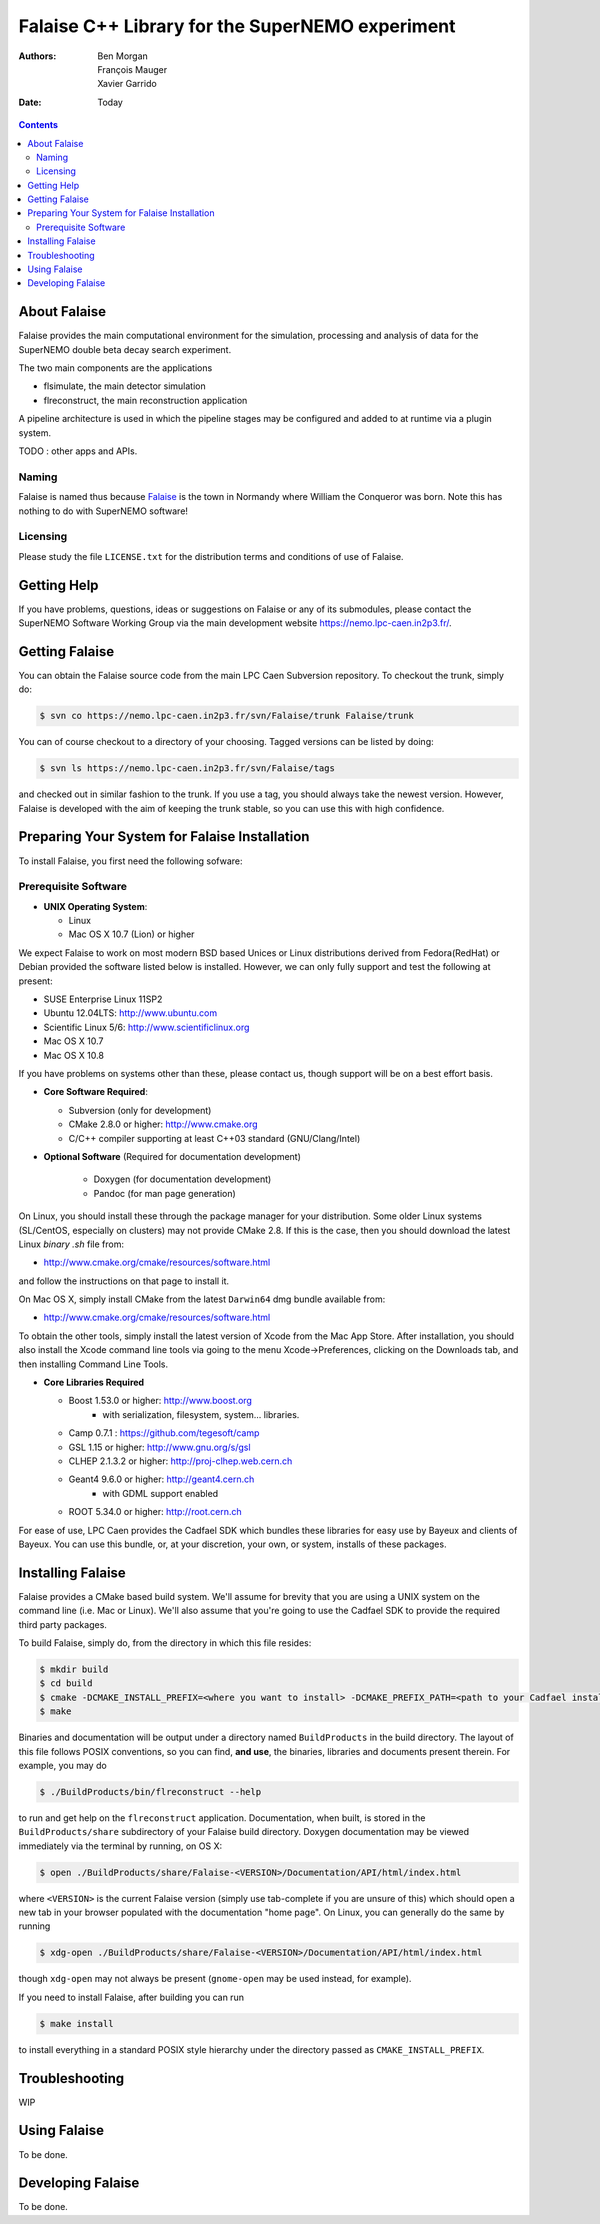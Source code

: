 ================================================
Falaise C++ Library for the SuperNEMO experiment
================================================

:Authors: Ben Morgan, François Mauger, Xavier Garrido
:Date:    Today

.. contents::
   :depth: 3
..

About Falaise
=============

Falaise provides the main computational environment for the simulation,
processing and analysis of data for the SuperNEMO double beta decay search
experiment.

The two main components are the applications

- flsimulate, the main detector simulation
- flreconstruct, the main reconstruction application

A pipeline architecture is used in which the pipeline stages
may be configured and added to at runtime via a plugin system.

TODO : other apps and APIs.


Naming
------
Falaise is named thus because Falaise_ is the town in Normandy where William
the Conqueror was born. Note this has nothing to do with SuperNEMO software!

.. _Falaise: http://en.wikipedia.org/wiki/Falaise,_Calvados

Licensing
---------
Please study the file ``LICENSE.txt`` for the distribution terms and
conditions of use of Falaise.

Getting Help
============

If you have problems, questions, ideas or suggestions on Falaise or
any of its submodules, please contact the SuperNEMO Software Working
Group via the main development website https://nemo.lpc-caen.in2p3.fr/.

Getting Falaise
===============

You can obtain the Falaise source code from the main LPC Caen Subversion
repository. To checkout the trunk, simply do:

.. code:: sh

    $ svn co https://nemo.lpc-caen.in2p3.fr/svn/Falaise/trunk Falaise/trunk

You can of course checkout to a directory of your choosing. Tagged versions
can be listed by doing:

.. code:: sh

    $ svn ls https://nemo.lpc-caen.in2p3.fr/svn/Falaise/tags

and checked out in similar fashion to the trunk. If you use a tag, you
should always take the newest version. However, Falaise is developed with
the aim of keeping the trunk stable, so you can use this with high
confidence.

Preparing Your System for Falaise Installation
==============================================

To install Falaise, you first need the following sofware:

Prerequisite Software
---------------------

-  **UNIX Operating System**:

   -  Linux
   -  Mac OS X 10.7 (Lion) or higher

We expect Falaise to work on most modern BSD based Unices or Linux
distributions derived from Fedora(RedHat) or Debian provided the
software listed below is installed. However, we can only fully support
and test the following at present:

-  SUSE Enterprise Linux 11SP2
-  Ubuntu 12.04LTS: http://www.ubuntu.com
-  Scientific Linux 5/6: http://www.scientificlinux.org
-  Mac OS X 10.7
-  Mac OS X 10.8

If you have problems on systems other than these, please contact us,
though support will be on a best effort basis.

-  **Core Software Required**:

   -  Subversion (only for development)
   -  CMake 2.8.0 or higher: http://www.cmake.org
   -  C/C++ compiler supporting at least C++03 standard
      (GNU/Clang/Intel)

- **Optional Software** (Required for documentation development)

   -  Doxygen (for documentation development)
   -  Pandoc (for man page generation)

On Linux, you should install these through the package manager for your
distribution. Some older Linux systems (SL/CentOS, especially on
clusters) may not provide CMake 2.8. If this is the case, then you
should download the latest Linux *binary .sh* file from:

-  http://www.cmake.org/cmake/resources/software.html

and follow the instructions on that page to install it.

On Mac OS X, simply install CMake from the latest ``Darwin64`` dmg
bundle available from:

-  http://www.cmake.org/cmake/resources/software.html

To obtain the other tools, simply install the latest version of Xcode
from the Mac App Store. After installation, you should also install the
Xcode command line tools via going to the menu Xcode->Preferences,
clicking on the Downloads tab, and then installing Command Line Tools.

-  **Core Libraries Required**

   -  Boost 1.53.0 or higher: http://www.boost.org
       - with serialization, filesystem, system... libraries.
   -  Camp 0.7.1 : https://github.com/tegesoft/camp
   -  GSL 1.15 or higher: http://www.gnu.org/s/gsl
   -  CLHEP 2.1.3.2 or higher: http://proj-clhep.web.cern.ch
   -  Geant4 9.6.0 or higher: http://geant4.cern.ch
       - with GDML support enabled
   -  ROOT 5.34.0 or higher: http://root.cern.ch

For ease of use, LPC Caen provides the Cadfael SDK which bundles these
libraries for easy use by Bayeux and clients of Bayeux. You can use this
bundle, or, at your discretion, your own, or system, installs of these
packages.


Installing Falaise
==================
Falaise provides a CMake based build system. We'll assume for brevity
that you are using a UNIX system on the command line (i.e. Mac or Linux).
We'll also assume that you're going to use the Cadfael SDK to provide
the required third party packages.

To build Falaise, simply do, from the directory in which this file
resides:

.. code:: sh

    $ mkdir build
    $ cd build
    $ cmake -DCMAKE_INSTALL_PREFIX=<where you want to install> -DCMAKE_PREFIX_PATH=<path to your Cadfael install> ..
    $ make

Binaries and documentation will be output under a directory named
``BuildProducts`` in the build directory. The layout of this file
follows POSIX conventions, so you can find, **and use**, the binaries,
libraries and documents present therein. For example, you may do

.. code:: sh

    $ ./BuildProducts/bin/flreconstruct --help

to run and get help on the ``flreconstruct`` application. Documentation,
when built, is stored in the ``BuildProducts/share`` subdirectory of
your Falaise build directory. Doxygen documentation may be viewed immediately
via the terminal by running, on OS X:

.. code:: sh

    $ open ./BuildProducts/share/Falaise-<VERSION>/Documentation/API/html/index.html

where ``<VERSION>`` is the current Falaise version (simply use tab-complete
if you are unsure of this)
which should open a new tab in your browser populated with the documentation
"home page". On Linux, you can generally do the same by running

.. code:: sh

    $ xdg-open ./BuildProducts/share/Falaise-<VERSION>/Documentation/API/html/index.html

though ``xdg-open`` may not always be present (``gnome-open`` may be used
instead, for example).

If you need to install Falaise, after building you can run

.. code:: sh

    $ make install

to install everything in a standard POSIX style hierarchy under the directory
passed as ``CMAKE_INSTALL_PREFIX``.


Troubleshooting
===============
WIP

Using Falaise
=============

To be done.

Developing Falaise
==================

To be done.
